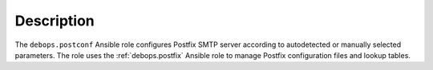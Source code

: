 .. Copyright (C) 2017 Maciej Delmanowski <drybjed@gmail.com>
.. Copyright (C) 2017 DebOps <https://debops.org/>
.. SPDX-License-Identifier: GPL-3.0-only

Description
===========

The ``debops.postconf`` Ansible role configures Postfix SMTP server according
to autodetected or manually selected parameters. The role uses the
:ref:`debops.postfix` Ansible role to manage Postfix configuration files and lookup
tables.

